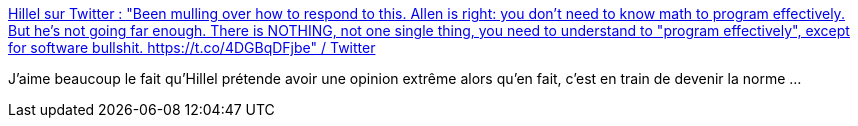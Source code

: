 :jbake-type: post
:jbake-status: published
:jbake-title: Hillel sur Twitter : "Been mulling over how to respond to this. Allen is right: you don't need to know math to program effectively. But he's not going far enough. There is NOTHING, not one single thing, you need to understand to "program effectively", except for software bullshit. https://t.co/4DGBqDFjbe" / Twitter
:jbake-tags: citation,programming,carrière,apprentissage,_mois_avr.,_année_2021
:jbake-date: 2021-04-01
:jbake-depth: ../
:jbake-uri: shaarli/1617261635000.adoc
:jbake-source: https://nicolas-delsaux.hd.free.fr/Shaarli?searchterm=https%3A%2F%2Ftwitter.com%2Fhillelogram%2Fstatus%2F1377068447998353411&searchtags=citation+programming+carri%C3%A8re+apprentissage+_mois_avr.+_ann%C3%A9e_2021
:jbake-style: shaarli

https://twitter.com/hillelogram/status/1377068447998353411[Hillel sur Twitter : "Been mulling over how to respond to this. Allen is right: you don't need to know math to program effectively. But he's not going far enough. There is NOTHING, not one single thing, you need to understand to "program effectively", except for software bullshit. https://t.co/4DGBqDFjbe" / Twitter]

J'aime beaucoup le fait qu'Hillel prétende avoir une opinion extrême alors qu'en fait, c'est en train de devenir la norme ...
